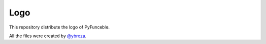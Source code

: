 Logo
====

This repository distribute the logo of PyFunceble.

All the files were created by `@ybreza`_.


.. _@ybreza: https://github.com/ybreza